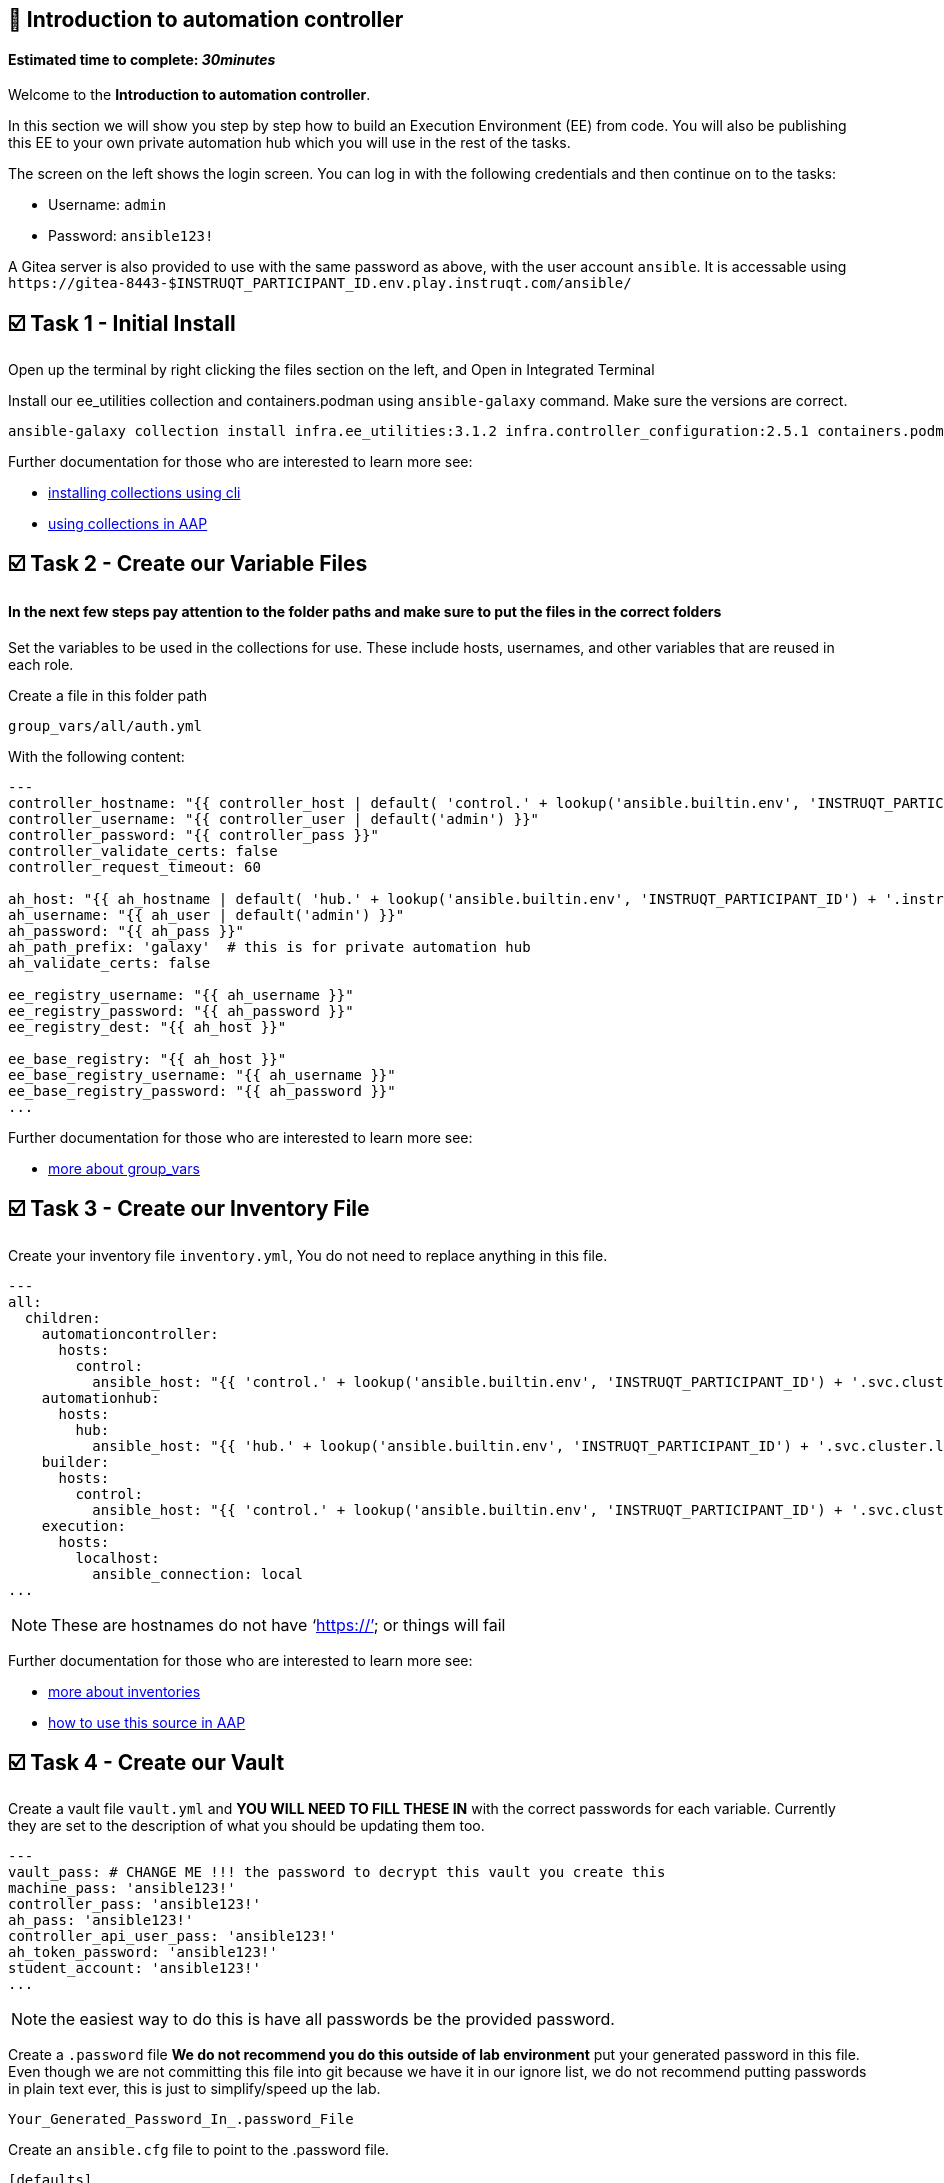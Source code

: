 == 👋 Introduction to automation controller

#### Estimated time to complete: _30minutes_

Welcome to the *Introduction to automation controller*.

In this section we will show you step by step how to build an Execution
Environment (EE) from code. You will also be publishing this EE to your
own private automation hub which you will use in the rest of the tasks.

The screen on the left shows the login screen. You can log in with the
following credentials and then continue on to the tasks:

* Username: `+admin+`
* Password: `+ansible123!+`

A Gitea server is also provided to use with the same password as above,
with the user account `+ansible+`. It is accessable using
`+https://gitea-8443-$INSTRUQT_PARTICIPANT_ID.env.play.instruqt.com/ansible/+`

== ☑️ Task 1 - Initial Install

Open up the terminal by right clicking the files section on the left,
and Open in Integrated Terminal

Install our ee_utilities collection and containers.podman using
`+ansible-galaxy+` command. Make sure the versions are correct.

[source,console]
----
ansible-galaxy collection install infra.ee_utilities:3.1.2 infra.controller_configuration:2.5.1 containers.podman:1.10.3 community.general:7.3.0
----

Further documentation for those who are interested to learn more see:

* https://docs.ansible.com/ansible/devel/user_guide/collections_using.html#collections[installing
collections using cli]
* https://docs.ansible.com/ansible-tower/latest/html/userguide/projects.html#collections-support[using
collections in AAP]

== ☑️ Task 2 - Create our Variable Files

==== *In the next few steps pay attention to the folder paths and make sure to put the files in the correct folders*

Set the variables to be used in the collections for use. These include
hosts, usernames, and other variables that are reused in each role.

Create a file in this folder path

[source,yaml]
----
group_vars/all/auth.yml
----

With the following content:

[source,yaml]
----
---
controller_hostname: "{{ controller_host | default( 'control.' + lookup('ansible.builtin.env', 'INSTRUQT_PARTICIPANT_ID') + '.instruqt.io' )}}"
controller_username: "{{ controller_user | default('admin') }}"
controller_password: "{{ controller_pass }}"
controller_validate_certs: false
controller_request_timeout: 60

ah_host: "{{ ah_hostname | default( 'hub.' + lookup('ansible.builtin.env', 'INSTRUQT_PARTICIPANT_ID') + '.instruqt.io' )}}"
ah_username: "{{ ah_user | default('admin') }}"
ah_password: "{{ ah_pass }}"
ah_path_prefix: 'galaxy'  # this is for private automation hub
ah_validate_certs: false

ee_registry_username: "{{ ah_username }}"
ee_registry_password: "{{ ah_password }}"
ee_registry_dest: "{{ ah_host }}"

ee_base_registry: "{{ ah_host }}"
ee_base_registry_username: "{{ ah_username }}"
ee_base_registry_password: "{{ ah_password }}"
...
----

Further documentation for those who are interested to learn more see:

* https://docs.ansible.com/ansible/latest/user_guide/intro_inventory.html#organizing-host-and-group-variables[more
about group_vars]

== ☑️ Task 3 - Create our Inventory File

Create your inventory file `+inventory.yml+`, You do not need to replace
anything in this file.

[source,yaml]
----
---
all:
  children:
    automationcontroller:
      hosts:
        control:
          ansible_host: "{{ 'control.' + lookup('ansible.builtin.env', 'INSTRUQT_PARTICIPANT_ID') + '.svc.cluster.local' }}"
    automationhub:
      hosts:
        hub:
          ansible_host: "{{ 'hub.' + lookup('ansible.builtin.env', 'INSTRUQT_PARTICIPANT_ID') + '.svc.cluster.local' }}"
    builder:
      hosts:
        control:
          ansible_host: "{{ 'control.' + lookup('ansible.builtin.env', 'INSTRUQT_PARTICIPANT_ID') + '.svc.cluster.local' }}"
    execution:
      hosts:
        localhost:
          ansible_connection: local
...
----

NOTE: These are hostnames do not have '`https://`' or things will fail

Further documentation for those who are interested to learn more see:

* https://docs.ansible.com/ansible/latest/user_guide/intro_inventory.html#inventory-basics-formats-hosts-and-groups[more
about inventories]
* https://docs.ansible.com/ansible-tower/latest/html/userguide/inventories.html#add-source[how
to use this source in AAP]

== ☑️ Task 4 - Create our Vault

Create a vault file `+vault.yml+` and *YOU WILL NEED TO FILL THESE IN*
with the correct passwords for each variable. Currently they are set to
the description of what you should be updating them too.

[source,yaml]
----
---
vault_pass: # CHANGE ME !!! the password to decrypt this vault you create this
machine_pass: 'ansible123!'
controller_pass: 'ansible123!'
ah_pass: 'ansible123!'
controller_api_user_pass: 'ansible123!'
ah_token_password: 'ansible123!'
student_account: 'ansible123!'
...
----

NOTE: the easiest way to do this is have all passwords be the provided
password.

Create a `+.password+` file *We do not recommend you do this outside of
lab environment* put your generated password in this file. Even though
we are not committing this file into git because we have it in our
ignore list, we do not recommend putting passwords in plain text ever,
this is just to simplify/speed up the lab.

[source,text]
----
Your_Generated_Password_In_.password_File
----

Create an `+ansible.cfg+` file to point to the .password file.

[source,ini]
----
[defaults]
vault_password_file=.password
----

Encrypt vault with the password in the .password file

[source,console]
----
ansible-vault encrypt vault.yml
----

Further documentation for those who are interested to learn more see:

* https://docs.ansible.com/ansible/latest/user_guide/vault.html[ansible
vaults]
* https://ansible.readthedocs.io/projects/navigator/faq/#how-can-i-use-a-vault-password-with-ansible-navigator[vault
with navigator]

== ☑️ Task 5 - Create our Playbook

Create a new playbook called `+playbooks/build_ee.yml+` and make the
hosts use the group builder (which for this lab we are using automation
hub, see note) and turn gather_facts on. Then add include role
infra.ee_utilities.ee_builder

Note: this we would normally suggest being a small cli only server for
deploying config as code and running installer/upgrades for AAP

[source,yaml]
----
---
- name: Playbook to configure execution environments
  hosts: builder
  gather_facts: false
  connection: local
  vars_files:
    - "../vault.yml"
  tasks:
    - name: Include ee_builder role
      ansible.builtin.include_role:
        name: infra.ee_utilities.ee_builder

    - name: Add Execution Environment
      ansible.builtin.include_role:
        name: infra.controller_configuration.execution_environments
...
----

Further documentation for those who are interested to learn more see:

* https://docs.ansible.com/ansible/latest/collections/ansible/builtin/include_role_module.html[include
vs import]
* https://github.com/redhat-cop/ee_utilities/tree/main/roles/ee_builder[ee_builder role]

== ☑️ Task 6 - Create our EE Definition

Create a file `+group_vars/all/ah_ee_list.yml+` where we will create a
list called `+ee_list+` that has 4 variables per item which are:

* `+name+` this is required and will be what the EE image will be called
* `+bindep+` this is any system packages that would be needed
* `+python+` these are any python modules that need to be added through
pip (excluding ansible)
* `+collections+` any collections that you would like to be built into
your EE image

which the role will loop over and for each item in this list it will
create and publish an EE using the provided variables.

[source,yaml]
----
ee_list:
  - name: "config_as_code"
    pull: always
    dependencies:
      galaxy:
        collections:
          - name: infra.controller_configuration
            version: 2.7.1
          - name: infra.ah_configuration
            version: 2.0.6
          - name: infra.ee_utilities
            version: 3.1.2
          - name: awx.awx
            version: 24.3.0
          - name: containers.podman
            version: 1.13.0
          - name: community.general
            version: 8.6.0

ee_base_image: "{{ ah_host }}/ee-minimal-rhel8:latest"
ee_image_push: true
ee_prune_images: false
ee_create_ansible_config: false
ee_pull_collections_from_hub: false
ee_create_controller_def: true
...
----

=======

Further documentation for those who are interested to learn more see:

* https://docs.ansible.com/ansible/latest/reference_appendices/YAMLSyntax.html[YAML
lists and more]
* https://github.com/redhat-cop/ee_utilities/blob/main/roles/ee_builder/README.md#build-argument-defaults[builder
role documentation]

== ☑️ Task 7 - Check your paths

Your folder structure should look like this, check the file structure to
make sure files are in the right levels. Run the `+tree+` command to
verify.

[source,yaml]
----
    ├── ansible.cfg
    ├── group_vars
    │   └── all
    │       ├── ah_ee_list.yml
    │       └── auth.yml
    ├── inventory.yml
    ├── playbooks
    │   ├── build_ee.yml
    └── vault.yml
----

== ☑️ Task 8 - Run the Playbook

Run the playbook pointing to the recently created inventory file and
limit the run to just builder to build your new custom EE and publish it
to private automation hub.

[source,console]
----
ansible-playbook -i inventory.yml -l builder playbooks/build_ee.yml
----

Further documentation for those who are interested to learn more see:

* https://docs.ansible.com/ansible/latest/cli/ansible-playbook.html#ansible-playbook[more
on ansible-playbook]

== ☑️ Task 9 - See the Results

Navigate to the Hub and Controller Tabs, login with the provided
passwords * Username: `+admin+` * Password: `+ansible123!+`

In each applications respective Execution Environment section on the
left side you should find the `+config_as_code+` Execution Environment.

== ✅ Next Challenge

Press the `+Next+` button below to go to the next challenge once you’ve
completed the tasks.

== 🐛 Encountered an issue?

If you have encountered an issue or have noticed something not quite
right, please
https://github.com/ansible/instruqt/issues/new?labels=Introduction-to-AAP-config-as-code&title=Issue+with+Intro+to+AAP+config+as+code+slug+ID:+ee_utils_exercise1&assignees=sean-m-sullivan[open
an issue].
